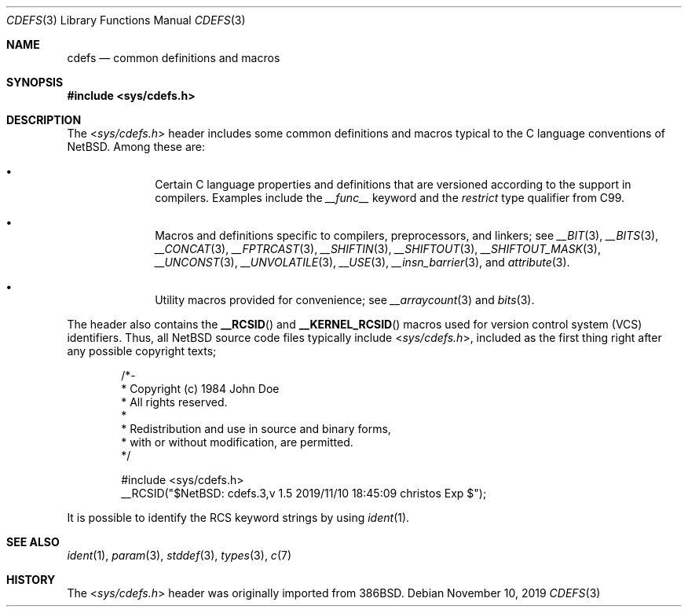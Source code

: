 .\" $NetBSD: cdefs.3,v 1.5 2019/11/10 18:45:09 christos Exp $
.\"
.\" Copyright (c) 2010 The NetBSD Foundation, Inc.
.\" All rights reserved.
.\"
.\" This code is derived from software contributed to The NetBSD Foundation
.\" by Jukka Ruohonen.
.\"
.\" Redistribution and use in source and binary forms, with or without
.\" modification, are permitted provided that the following conditions
.\" are met:
.\" 1. Redistributions of source code must retain the above copyright
.\"    notice, this list of conditions and the following disclaimer.
.\" 2. Redistributions in binary form must reproduce the above copyright
.\"    notice, this list of conditions and the following disclaimer in the
.\"    documentation and/or other materials provided with the distribution.
.\"
.\" THIS SOFTWARE IS PROVIDED BY THE NETBSD FOUNDATION, INC. AND CONTRIBUTORS
.\" ``AS IS'' AND ANY EXPRESS OR IMPLIED WARRANTIES, INCLUDING, BUT NOT LIMITED
.\" TO, THE IMPLIED WARRANTIES OF MERCHANTABILITY AND FITNESS FOR A PARTICULAR
.\" PURPOSE ARE DISCLAIMED.  IN NO EVENT SHALL THE FOUNDATION OR CONTRIBUTORS
.\" BE LIABLE FOR ANY DIRECT, INDIRECT, INCIDENTAL, SPECIAL, EXEMPLARY, OR
.\" CONSEQUENTIAL DAMAGES (INCLUDING, BUT NOT LIMITED TO, PROCUREMENT OF
.\" SUBSTITUTE GOODS OR SERVICES; LOSS OF USE, DATA, OR PROFITS; OR BUSINESS
.\" INTERRUPTION) HOWEVER CAUSED AND ON ANY THEORY OF LIABILITY, WHETHER IN
.\" CONTRACT, STRICT LIABILITY, OR TORT (INCLUDING NEGLIGENCE OR OTHERWISE)
.\" ARISING IN ANY WAY OUT OF THE USE OF THIS SOFTWARE, EVEN IF ADVISED OF THE
.\" POSSIBILITY OF SUCH DAMAGE.
.\"
.Dd November 10, 2019
.Dt CDEFS 3
.Os
.Sh NAME
.Nm cdefs
.Nd common definitions and macros
.Sh SYNOPSIS
.In sys/cdefs.h
.Sh DESCRIPTION
The
.In sys/cdefs.h
header includes some common definitions and macros
typical to the C language conventions of
.Nx .
Among these are:
.Bl -bullet -offset indent
.It
Certain C language properties and definitions that
are versioned according to the support in compilers.
Examples include the
.Em __func__
keyword and the
.Em restrict
type qualifier from
.Tn C99 .
.It
Macros and definitions specific to compilers, preprocessors, and linkers; see
.Xr __BIT 3 ,
.Xr __BITS 3 ,
.Xr __CONCAT 3 ,
.Xr __FPTRCAST 3 ,
.Xr __SHIFTIN 3 ,
.Xr __SHIFTOUT 3 ,
.Xr __SHIFTOUT_MASK 3 ,
.Xr __UNCONST 3 ,
.Xr __UNVOLATILE 3 ,
.Xr __USE 3 ,
.Xr __insn_barrier 3 ,
and
.Xr attribute 3 .
.It
Utility macros provided for convenience; see
.Xr __arraycount 3
and
.Xr bits 3 .
.El
.Pp
The header also contains the
.Fn __RCSID
and
.Fn __KERNEL_RCSID
macros used for version control system
.Pq Tn VCS
identifiers.
Thus, all
.Nx
source code files typically include
.In sys/cdefs.h ,
included as the first thing right after any possible copyright texts;
.Bd -literal -offset indent
/*-
 * Copyright (c) 1984 John Doe
 * All rights reserved.
 *
 * Redistribution and use in source and binary forms,
 * with or without modification, are permitted.
 */

#include <sys/cdefs.h>
__RCSID("$NetBSD: cdefs.3,v 1.5 2019/11/10 18:45:09 christos Exp $");
.Ed
.Pp
It is possible to identify the
.Tn RCS
keyword strings by using
.Xr ident 1 .
.Sh SEE ALSO
.Xr ident 1 ,
.Xr param 3 ,
.Xr stddef 3 ,
.Xr types 3 ,
.Xr c 7
.Sh HISTORY
The
.In sys/cdefs.h
header was originally imported from
.Bx 386 .
